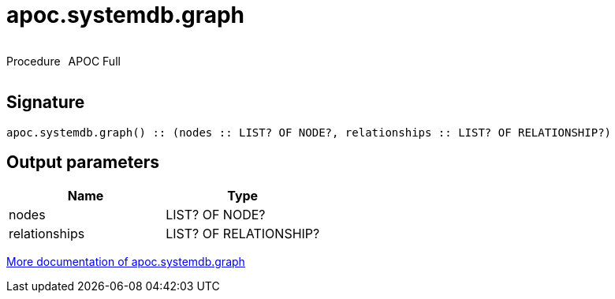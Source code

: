 ////
This file is generated by DocsTest, so don't change it!
////

= apoc.systemdb.graph
:description: This section contains reference documentation for the apoc.systemdb.graph procedure.



++++
<div style='display:flex'>
<div class='paragraph type procedure'><p>Procedure</p></div>
<div class='paragraph release full' style='margin-left:10px;'><p>APOC Full</p></div>
</div>
++++



== Signature

[source]
----
apoc.systemdb.graph() :: (nodes :: LIST? OF NODE?, relationships :: LIST? OF RELATIONSHIP?)
----

== Output parameters
[.procedures, opts=header]
|===
| Name | Type 
|nodes|LIST? OF NODE?
|relationships|LIST? OF RELATIONSHIP?
|===

xref::database-introspection/systemdb.adoc[More documentation of apoc.systemdb.graph,role=more information]

